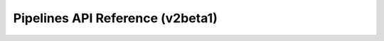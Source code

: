 Pipelines API Reference (v2beta1)
========

.. raw:: html

   <iframe src="../_static/swagger-api.html" width="100%" height="800px" style="border: none;"></iframe>
